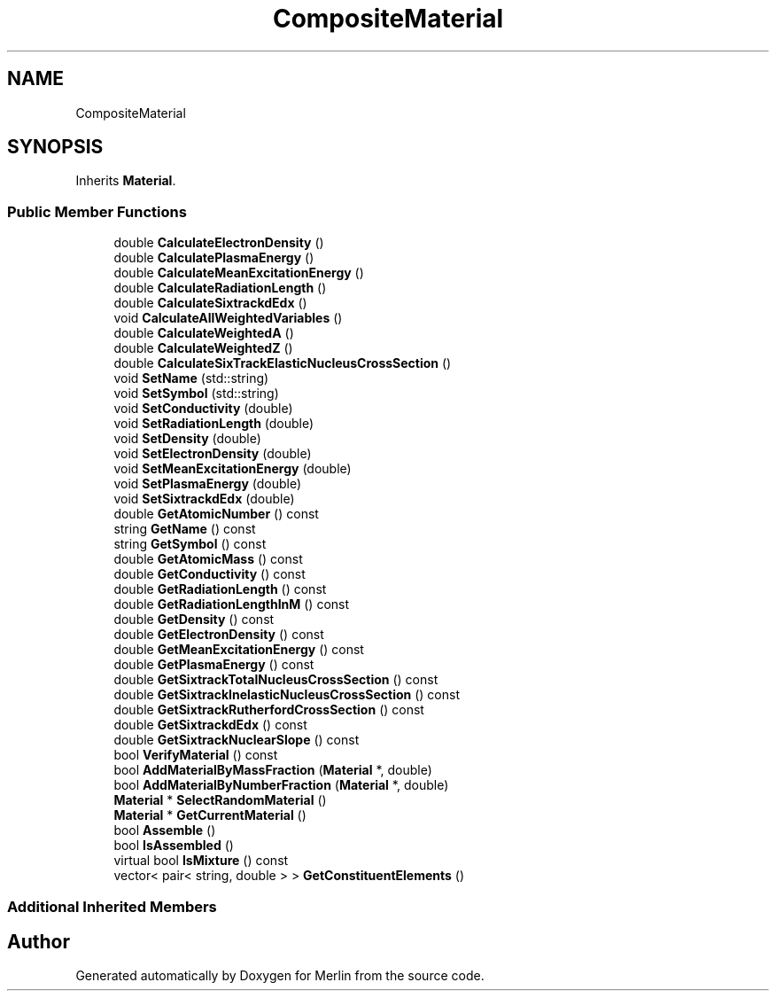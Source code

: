 .TH "CompositeMaterial" 3 "Fri Aug 4 2017" "Version 5.02" "Merlin" \" -*- nroff -*-
.ad l
.nh
.SH NAME
CompositeMaterial
.SH SYNOPSIS
.br
.PP
.PP
Inherits \fBMaterial\fP\&.
.SS "Public Member Functions"

.in +1c
.ti -1c
.RI "double \fBCalculateElectronDensity\fP ()"
.br
.ti -1c
.RI "double \fBCalculatePlasmaEnergy\fP ()"
.br
.ti -1c
.RI "double \fBCalculateMeanExcitationEnergy\fP ()"
.br
.ti -1c
.RI "double \fBCalculateRadiationLength\fP ()"
.br
.ti -1c
.RI "double \fBCalculateSixtrackdEdx\fP ()"
.br
.ti -1c
.RI "void \fBCalculateAllWeightedVariables\fP ()"
.br
.ti -1c
.RI "double \fBCalculateWeightedA\fP ()"
.br
.ti -1c
.RI "double \fBCalculateWeightedZ\fP ()"
.br
.ti -1c
.RI "double \fBCalculateSixTrackElasticNucleusCrossSection\fP ()"
.br
.ti -1c
.RI "void \fBSetName\fP (std::string)"
.br
.ti -1c
.RI "void \fBSetSymbol\fP (std::string)"
.br
.ti -1c
.RI "void \fBSetConductivity\fP (double)"
.br
.ti -1c
.RI "void \fBSetRadiationLength\fP (double)"
.br
.ti -1c
.RI "void \fBSetDensity\fP (double)"
.br
.ti -1c
.RI "void \fBSetElectronDensity\fP (double)"
.br
.ti -1c
.RI "void \fBSetMeanExcitationEnergy\fP (double)"
.br
.ti -1c
.RI "void \fBSetPlasmaEnergy\fP (double)"
.br
.ti -1c
.RI "void \fBSetSixtrackdEdx\fP (double)"
.br
.ti -1c
.RI "double \fBGetAtomicNumber\fP () const"
.br
.ti -1c
.RI "string \fBGetName\fP () const"
.br
.ti -1c
.RI "string \fBGetSymbol\fP () const"
.br
.ti -1c
.RI "double \fBGetAtomicMass\fP () const"
.br
.ti -1c
.RI "double \fBGetConductivity\fP () const"
.br
.ti -1c
.RI "double \fBGetRadiationLength\fP () const"
.br
.ti -1c
.RI "double \fBGetRadiationLengthInM\fP () const"
.br
.ti -1c
.RI "double \fBGetDensity\fP () const"
.br
.ti -1c
.RI "double \fBGetElectronDensity\fP () const"
.br
.ti -1c
.RI "double \fBGetMeanExcitationEnergy\fP () const"
.br
.ti -1c
.RI "double \fBGetPlasmaEnergy\fP () const"
.br
.ti -1c
.RI "double \fBGetSixtrackTotalNucleusCrossSection\fP () const"
.br
.ti -1c
.RI "double \fBGetSixtrackInelasticNucleusCrossSection\fP () const"
.br
.ti -1c
.RI "double \fBGetSixtrackRutherfordCrossSection\fP () const"
.br
.ti -1c
.RI "double \fBGetSixtrackdEdx\fP () const"
.br
.ti -1c
.RI "double \fBGetSixtrackNuclearSlope\fP () const"
.br
.ti -1c
.RI "bool \fBVerifyMaterial\fP () const"
.br
.ti -1c
.RI "bool \fBAddMaterialByMassFraction\fP (\fBMaterial\fP *, double)"
.br
.ti -1c
.RI "bool \fBAddMaterialByNumberFraction\fP (\fBMaterial\fP *, double)"
.br
.ti -1c
.RI "\fBMaterial\fP * \fBSelectRandomMaterial\fP ()"
.br
.ti -1c
.RI "\fBMaterial\fP * \fBGetCurrentMaterial\fP ()"
.br
.ti -1c
.RI "bool \fBAssemble\fP ()"
.br
.ti -1c
.RI "bool \fBIsAssembled\fP ()"
.br
.ti -1c
.RI "virtual bool \fBIsMixture\fP () const"
.br
.ti -1c
.RI "vector< pair< string, double > > \fBGetConstituentElements\fP ()"
.br
.in -1c
.SS "Additional Inherited Members"


.SH "Author"
.PP 
Generated automatically by Doxygen for Merlin from the source code\&.
